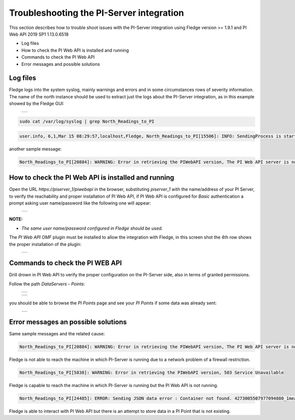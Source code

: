 .. Images
.. |img_001| image:: images/tshooting_pi_001.jpg
.. |img_002| image:: images/tshooting_pi_002.jpg
.. |img_003| image:: images/tshooting_pi_003.jpg
.. |img_004| image:: images/tshooting_pi_004.jpg
.. |img_005| image:: images/tshooting_pi_005.jpg
.. |img_006| image:: images/tshooting_pi_006.jpg

Troubleshooting the PI-Server integration
=========================================

This section describes how to trouble shoot issues with the PI-Server integration
using Fledge version >= 1.9.1 and PI Web API 2019 SP1 1.13.0.6518

- Log files
- How to check the PI Web API is installed and running
- Commands to check the PI Web API
- Error messages and possible solutions

Log files
---------

Fledge logs into the system syslog, mainly warnings and errors and in some circumstances rows of severity information.
The name of the north instance should be used to extract just the logs about the PI-Server integration, as in this example
showed by the Fledge GUI:

  +-----------+
  | |img_003| |
  +-----------+

.. code-block:: console

    sudo cat /var/log/syslog | grep North_Readings_to_PI

.. code-block:: console

    user.info, 6,1,Mar 15 08:29:57,localhost,Fledge, North_Readings_to_PI[15506]: INFO: SendingProcess is starting

another sample message:

.. code-block:: console

    North_Readings_to_PI[20884]: WARNING: Error in retrieving the PIWebAPI version, The PI Web API server is not reachable, verify the network reachability

How to check the PI Web API is installed and running
----------------------------------------------------

Open the URL *https://piserver_1/piwebapi* in the browser, substituting *piserver_1* with the name/address of your PI Server, to
verify the reachability and proper installation of PI Web API, if PI Web API is configured for *Basic* authentication
a prompt asking user name/password like the following one will appear:

  +-----------+
  | |img_002| |
  +-----------+

**NOTE:**

- *The same user name/password configured in Fledge should be used.*

The *PI Web API OMF* plugin must be installed to allow the integration with Fledge, in this screen shot the 4th row shows the
proper installation of the plugin:

  +-----------+
  | |img_001| |
  +-----------+

Commands to check the PI WEB API
--------------------------------

Drill drown in PI Web API to verify the proper configuration on the PI-Server side, also in terms of granted permissions.

Follow the path *DataServers* - *Points*:

  +-----------+
  | |img_004| |
  +-----------+

  +-----------+
  | |img_005| |
  +-----------+

you should be able to browse the *PI Points* page and see your *PI Points* if some data was already sent:

  +-----------+
  | |img_006| |
  +-----------+

Error messages an possible solutions
------------------------------------

Same sample messages and the related cause:

.. code-block:: console

    North_Readings_to_PI[20884]: WARNING: Error in retrieving the PIWebAPI version, The PI Web API server is not reachable, verify the network reachability

Fledge is not able to reach the machine in which PI-Server is running due to a network problem of a firewall restriction.

.. code-block:: console

    North_Readings_to_PI[5838]: WARNING: Error in retrieving the PIWebAPI version, 503 Service Unavailable

Fledge is capable to reach the machine in which PI-Server is running but the PI Web API is not running.

.. code-block:: console

    North_Readings_to_PI[24485]: ERROR: Sending JSON data error : Container not found. 4273005507977094880_1measurement_sin_4816_asset_1 - WIN-4M7ODKB0RH2:443 /piwebapi/omf

Fledge is able to interact with PI Web API but there is an attempt to store data in a PI Point that is not existing.


